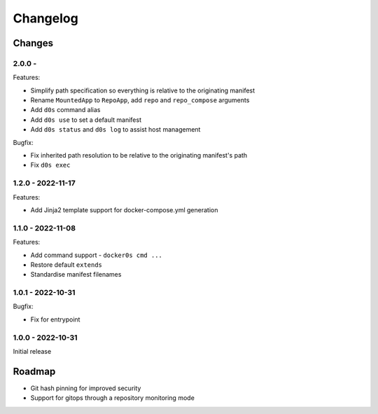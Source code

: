 =========
Changelog
=========

Changes
=======

2.0.0 -
------------------

Features:

* Simplify path specification so everything is relative to the originating manifest
* Rename ``MountedApp`` to ``RepoApp``, add ``repo`` and ``repo_compose`` arguments
* Add ``d0s`` command alias
* Add ``d0s use`` to set a default manifest
* Add ``d0s status`` and ``d0s log`` to assist host management

Bugfix:

* Fix inherited path resolution to be relative to the originating manifest's path
* Fix ``d0s exec``


1.2.0 - 2022-11-17
------------------

Features:

* Add Jinja2 template support for docker-compose.yml generation


1.1.0 - 2022-11-08
------------------

Features:

* Add command support - ``docker0s cmd ...``
* Restore default ``extends``
* Standardise manifest filenames


1.0.1 - 2022-10-31
------------------

Bugfix:

* Fix for entrypoint


1.0.0 - 2022-10-31
------------------

Initial release



Roadmap
=======

* Git hash pinning for improved security
* Support for gitops through a repository monitoring mode

